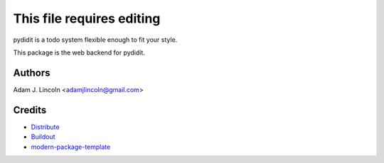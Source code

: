 This file requires editing
==========================

pydidit is a todo system flexible enough to fit your style.

This package is the web backend for pydidit.


Authors
-------

Adam J. Lincoln <adamjlincoln@gmail.com>


Credits
-------

- `Distribute`_
- `Buildout`_
- `modern-package-template`_

.. _Buildout: http://www.buildout.org/
.. _Distribute: http://pypi.python.org/pypi/distribute
.. _`modern-package-template`: http://pypi.python.org/pypi/modern-package-template
